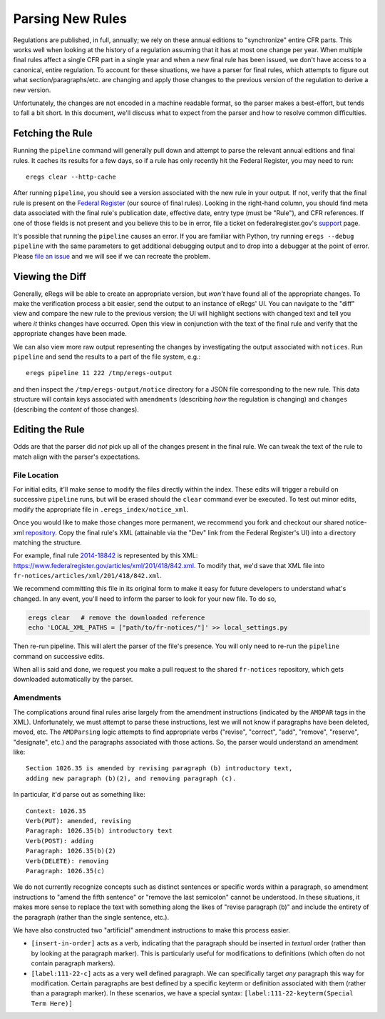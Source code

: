 =================
Parsing New Rules
=================
Regulations are published, in full, annually; we rely on these annual editions
to "synchronize" entire CFR parts. This works well when looking at the history
of a regulation assuming that it has at most one change per year. When
multiple final rules affect a single CFR part in a single year and when a
`new` final rule has been issued, we don't have access to a canonical, entire
regulation. To account for these situations, we have a parser for final rules,
which attempts to figure out what section/paragraphs/etc. are changing and
apply those changes to the previous version of the regulation to derive a new
version.

Unfortunately, the changes are not encoded in a machine readable format, so
the parser makes a best-effort, but tends to fall a bit short. In this
document, we'll discuss what to expect from the parser and how to resolve
common difficulties.

Fetching the Rule
=================
Running the ``pipeline`` command will generally pull down and attempt to parse
the relevant annual editions and final rules. It caches its results for a few
days, so if a rule has only recently hit the Federal Register, you may need to
run::

  eregs clear --http-cache

After running ``pipeline``, you should see a version associated with the new
rule in your output. If not, verify that the final rule is present on the
`Federal Register <https://www.federalregister.gov/>`_ (our source of final
rules). Looking in the right-hand column, you should find meta data associated
with the final rule's publication date, effective date, entry type (must be
"Rule"), and CFR references. If one of those fields is not present and you
believe this to be in error, file a ticket on federalregister.gov's
`support <http://federalregister.tenderapp.com/>`_ page.

It's possible that running the ``pipeline`` causes an error. If you are
familiar with Python, try running ``eregs --debug pipeline`` with the same
parameters to get additional debugging output and to drop into a debugger at
the point of error. Please
`file an issue <https://github.com/18F/regulations-parser/issues/new>`_ and we
will see if we can recreate the problem.

Viewing the Diff
================
Generally, eRegs will be able to create an appropriate version, but `won't`
have found all of the appropriate changes. To make the verification process a
bit easier, send the output to an instance of eRegs' UI. You can navigate to
the "diff" view and compare the new rule to the previous version; the UI will
highlight sections with changed text and tell you where `it` thinks changes
have occurred. Open this view in conjunction with the text of the final rule
and verify that the appropriate changes have been made.

We can also view more raw output representing the changes by investigating the
output associated with ``notices``. Run ``pipeline`` and send the results to a
part of the file system, e.g.::

  eregs pipeline 11 222 /tmp/eregs-output

and then inspect the ``/tmp/eregs-output/notice`` directory for a JSON file
corresponding to the new rule. This data structure will contain keys
associated with ``amendments`` (describing `how` the regulation is changing)
and ``changes`` (describing the `content` of those changes).

Editing the Rule
================
Odds are that the parser did `not` pick up all of the changes present in the
final rule. We can tweak the text of the rule to match align with the parser's
expectations.

File Location
-------------
For initial edits, it'll make sense to modify the files directly within the
index. These edits will trigger a rebuild on successive ``pipeline`` runs, but
will be erased should the ``clear`` command ever be executed. To test out
minor edits, modify the appropriate file in ``.eregs_index/notice_xml``.

Once you would like to make those changes more permanent, we recommend you
fork and checkout our shared notice-xml
`repository <https://github.com/eregs/fr-notices>`_. Copy the final rule's XML
(attainable via the "Dev" link from the Federal Register's UI) into a
directory matching the structure.

For example, final rule
`2014-18842
<https://www.federalregister.gov/articles/2014/08/11/2014-18842/technical-amendments-to-regulations>`_ is represented by this XML: https://www.federalregister.gov/articles/xml/201/418/842.xml. To modify that, we'd save that XML file into ``fr-notices/articles/xml/201/418/842.xml``.

We recommend committing this file in its original form to make it easy for
future developers to understand what's changed. In any event, you'll need to
inform the parser to look for your new file. To do so,

.. code-block:: bash

  eregs clear   # remove the downloaded reference
  echo 'LOCAL_XML_PATHS = ["path/to/fr-notices/"]' >> local_settings.py

Then re-run pipeline. This will alert the parser of the file's presence. You
will only need to re-run the ``pipeline`` command on successive edits.
  
When all is said and done, we request you make a pull request to the shared
``fr-notices`` repository, which gets downloaded automatically by the parser.

Amendments
----------
The complications around final rules arise largely from the amendment
instructions (indicated by the ``AMDPAR`` tags in the XML). Unfortunately, we
must attempt to parse these instructions, lest we will not know if paragraphs
have been deleted, moved, etc. The ``AMDParsing`` logic attempts to find
appropriate verbs ("revise", "correct", "add", "remove", "reserve",
"designate", etc.) and the paragraphs associated with those actions. So, the
parser would understand an amendment like::

  Section 1026.35 is amended by revising paragraph (b) introductory text,
  adding new paragraph (b)(2), and removing paragraph (c).

In particular, it'd parse out as something like::

  Context: 1026.35
  Verb(PUT): amended, revising
  Paragraph: 1026.35(b) introductory text
  Verb(POST): adding
  Paragraph: 1026.35(b)(2)
  Verb(DELETE): removing
  Paragraph: 1026.35(c)

We do not currently recognize concepts such as distinct sentences or specific
words within a paragraph, so amendment instructions to "amend the fifth
sentence" or "remove the last semicolon" cannot be understood. In these
situations, it makes more sense to replace the text with something along the
likes of "revise paragraph (b)" and include the entirety of the paragraph
(rather than the single sentence, etc.).

We have also constructed two "artificial" amendment instructions to make
this process easier.

* ``[insert-in-order]`` acts as a verb, indicating that the paragraph should
  be inserted in `textual` order (rather than by looking at the paragraph
  marker). This is particularly useful for modifications to definitions (which
  often do not contain paragraph markers).
* ``[label:111-22-c]`` acts as a very well defined paragraph. We can
  specifically target `any` paragraph this way for modification. Certain
  paragraphs are best defined by a specific keyterm or definition associated
  with them (rather than a paragraph marker). In these scenarios, we have a
  special syntax: ``[label:111-22-keyterm(Special Term Here)]``
